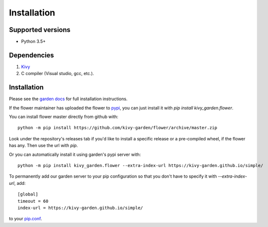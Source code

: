 .. _install:

************
Installation
************

Supported versions
------------------

* Python 3.5+

Dependencies
------------

#. `Kivy <https://kivy.org/#download>`_
#. C compiler (Visual studio, gcc, etc.).


Installation
------------

Please see the `garden docs <https://kivy-garden.github.io/>`_ for full installation instructions.

If the flower maintainer has uploaded the flower to
`pypi <https://pypi.org/>`_, you can just install it with
`pip install kivy_garden.flower`.

You can install flower master directly from github with::

    python -m pip install https://github.com/kivy-garden/flower/archive/master.zip

Look under the repository's releases tab if you'd like to install a specific
release or a pre-compiled wheel, if the flower has any. Then use the url with
`pip`.

Or you can automatically install it using garden's pypi server with::

    python -m pip install kivy_garden.flower --extra-index-url https://kivy-garden.github.io/simple/

To permanently add our garden server to your pip configuration so that you
don't have to specify it with `--extra-index-url`, add::

    [global]
    timeout = 60
    index-url = https://kivy-garden.github.io/simple/

to your `pip.conf <https://pip.pypa.io/en/stable/user_guide/#config-file>`_.

